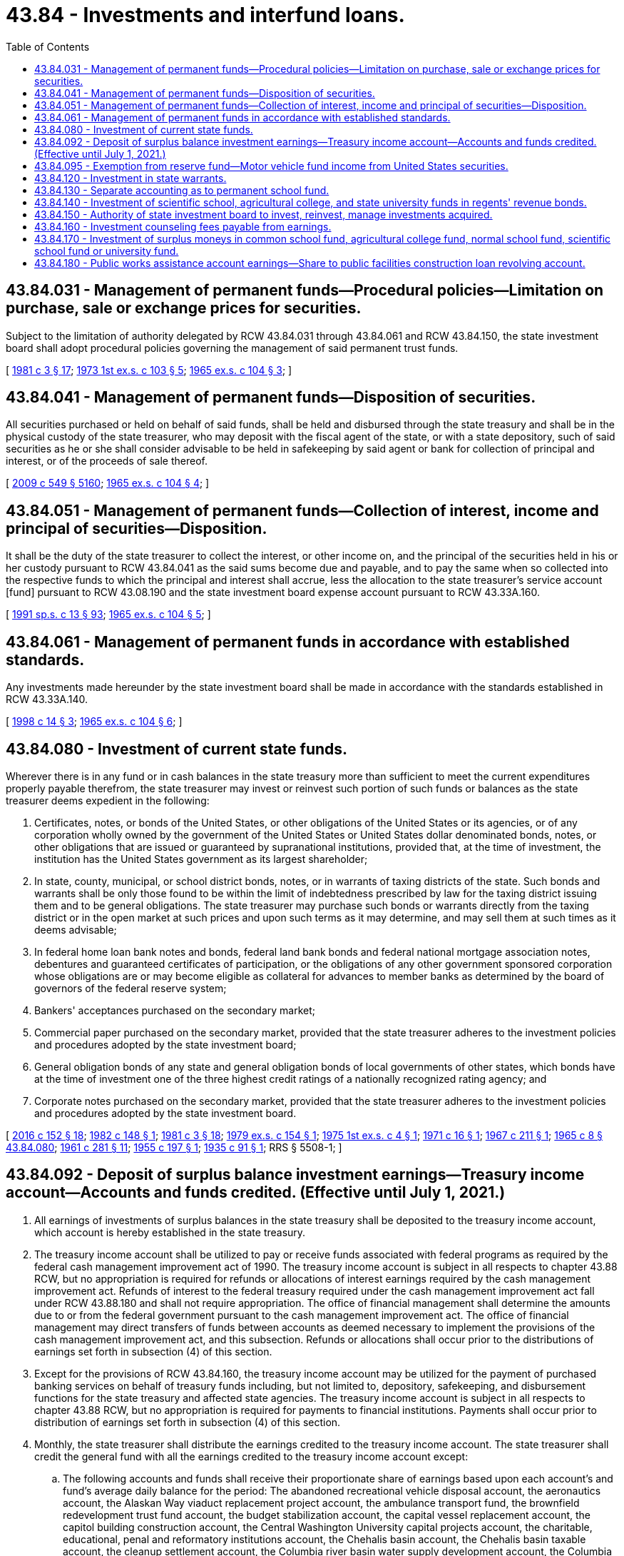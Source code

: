 = 43.84 - Investments and interfund loans.
:toc:

== 43.84.031 - Management of permanent funds—Procedural policies—Limitation on purchase, sale or exchange prices for securities.
Subject to the limitation of authority delegated by RCW 43.84.031 through 43.84.061 and RCW 43.84.150, the state investment board shall adopt procedural policies governing the management of said permanent trust funds.

[ http://leg.wa.gov/CodeReviser/documents/sessionlaw/1981c3.pdf?cite=1981%20c%203%20§%2017[1981 c 3 § 17]; http://leg.wa.gov/CodeReviser/documents/sessionlaw/1973ex1c103.pdf?cite=1973%201st%20ex.s.%20c%20103%20§%205[1973 1st ex.s. c 103 § 5]; http://leg.wa.gov/CodeReviser/documents/sessionlaw/1965ex1c104.pdf?cite=1965%20ex.s.%20c%20104%20§%203[1965 ex.s. c 104 § 3]; ]

== 43.84.041 - Management of permanent funds—Disposition of securities.
All securities purchased or held on behalf of said funds, shall be held and disbursed through the state treasury and shall be in the physical custody of the state treasurer, who may deposit with the fiscal agent of the state, or with a state depository, such of said securities as he or she shall consider advisable to be held in safekeeping by said agent or bank for collection of principal and interest, or of the proceeds of sale thereof.

[ http://lawfilesext.leg.wa.gov/biennium/2009-10/Pdf/Bills/Session%20Laws/Senate/5038.SL.pdf?cite=2009%20c%20549%20§%205160[2009 c 549 § 5160]; http://leg.wa.gov/CodeReviser/documents/sessionlaw/1965ex1c104.pdf?cite=1965%20ex.s.%20c%20104%20§%204[1965 ex.s. c 104 § 4]; ]

== 43.84.051 - Management of permanent funds—Collection of interest, income and principal of securities—Disposition.
It shall be the duty of the state treasurer to collect the interest, or other income on, and the principal of the securities held in his or her custody pursuant to RCW 43.84.041 as the said sums become due and payable, and to pay the same when so collected into the respective funds to which the principal and interest shall accrue, less the allocation to the state treasurer's service account [fund] pursuant to RCW 43.08.190 and the state investment board expense account pursuant to RCW 43.33A.160.

[ http://lawfilesext.leg.wa.gov/biennium/1991-92/Pdf/Bills/Session%20Laws/House/1058-S.SL.pdf?cite=1991%20sp.s.%20c%2013%20§%2093[1991 sp.s. c 13 § 93]; http://leg.wa.gov/CodeReviser/documents/sessionlaw/1965ex1c104.pdf?cite=1965%20ex.s.%20c%20104%20§%205[1965 ex.s. c 104 § 5]; ]

== 43.84.061 - Management of permanent funds in accordance with established standards.
Any investments made hereunder by the state investment board shall be made in accordance with the standards established in RCW 43.33A.140.

[ http://lawfilesext.leg.wa.gov/biennium/1997-98/Pdf/Bills/Session%20Laws/Senate/6192.SL.pdf?cite=1998%20c%2014%20§%203[1998 c 14 § 3]; http://leg.wa.gov/CodeReviser/documents/sessionlaw/1965ex1c104.pdf?cite=1965%20ex.s.%20c%20104%20§%206[1965 ex.s. c 104 § 6]; ]

== 43.84.080 - Investment of current state funds.
Wherever there is in any fund or in cash balances in the state treasury more than sufficient to meet the current expenditures properly payable therefrom, the state treasurer may invest or reinvest such portion of such funds or balances as the state treasurer deems expedient in the following:

. Certificates, notes, or bonds of the United States, or other obligations of the United States or its agencies, or of any corporation wholly owned by the government of the United States or United States dollar denominated bonds, notes, or other obligations that are issued or guaranteed by supranational institutions, provided that, at the time of investment, the institution has the United States government as its largest shareholder;

. In state, county, municipal, or school district bonds, notes, or in warrants of taxing districts of the state. Such bonds and warrants shall be only those found to be within the limit of indebtedness prescribed by law for the taxing district issuing them and to be general obligations. The state treasurer may purchase such bonds or warrants directly from the taxing district or in the open market at such prices and upon such terms as it may determine, and may sell them at such times as it deems advisable;

. In federal home loan bank notes and bonds, federal land bank bonds and federal national mortgage association notes, debentures and guaranteed certificates of participation, or the obligations of any other government sponsored corporation whose obligations are or may become eligible as collateral for advances to member banks as determined by the board of governors of the federal reserve system;

. Bankers' acceptances purchased on the secondary market;

. Commercial paper purchased on the secondary market, provided that the state treasurer adheres to the investment policies and procedures adopted by the state investment board;

. General obligation bonds of any state and general obligation bonds of local governments of other states, which bonds have at the time of investment one of the three highest credit ratings of a nationally recognized rating agency; and

. Corporate notes purchased on the secondary market, provided that the state treasurer adheres to the investment policies and procedures adopted by the state investment board.

[ http://lawfilesext.leg.wa.gov/biennium/2015-16/Pdf/Bills/Session%20Laws/Senate/6349.SL.pdf?cite=2016%20c%20152%20§%2018[2016 c 152 § 18]; http://leg.wa.gov/CodeReviser/documents/sessionlaw/1982c148.pdf?cite=1982%20c%20148%20§%201[1982 c 148 § 1]; http://leg.wa.gov/CodeReviser/documents/sessionlaw/1981c3.pdf?cite=1981%20c%203%20§%2018[1981 c 3 § 18]; http://leg.wa.gov/CodeReviser/documents/sessionlaw/1979ex1c154.pdf?cite=1979%20ex.s.%20c%20154%20§%201[1979 ex.s. c 154 § 1]; http://leg.wa.gov/CodeReviser/documents/sessionlaw/1975ex1c4.pdf?cite=1975%201st%20ex.s.%20c%204%20§%201[1975 1st ex.s. c 4 § 1]; http://leg.wa.gov/CodeReviser/documents/sessionlaw/1971c16.pdf?cite=1971%20c%2016%20§%201[1971 c 16 § 1]; http://leg.wa.gov/CodeReviser/documents/sessionlaw/1967c211.pdf?cite=1967%20c%20211%20§%201[1967 c 211 § 1]; http://leg.wa.gov/CodeReviser/documents/sessionlaw/1965c8.pdf?cite=1965%20c%208%20§%2043.84.080[1965 c 8 § 43.84.080]; http://leg.wa.gov/CodeReviser/documents/sessionlaw/1961c281.pdf?cite=1961%20c%20281%20§%2011[1961 c 281 § 11]; http://leg.wa.gov/CodeReviser/documents/sessionlaw/1955c197.pdf?cite=1955%20c%20197%20§%201[1955 c 197 § 1]; http://leg.wa.gov/CodeReviser/documents/sessionlaw/1935c91.pdf?cite=1935%20c%2091%20§%201[1935 c 91 § 1]; RRS § 5508-1; ]

== 43.84.092 - Deposit of surplus balance investment earnings—Treasury income account—Accounts and funds credited. (Effective until July 1, 2021.)
. All earnings of investments of surplus balances in the state treasury shall be deposited to the treasury income account, which account is hereby established in the state treasury.

. The treasury income account shall be utilized to pay or receive funds associated with federal programs as required by the federal cash management improvement act of 1990. The treasury income account is subject in all respects to chapter 43.88 RCW, but no appropriation is required for refunds or allocations of interest earnings required by the cash management improvement act. Refunds of interest to the federal treasury required under the cash management improvement act fall under RCW 43.88.180 and shall not require appropriation. The office of financial management shall determine the amounts due to or from the federal government pursuant to the cash management improvement act. The office of financial management may direct transfers of funds between accounts as deemed necessary to implement the provisions of the cash management improvement act, and this subsection. Refunds or allocations shall occur prior to the distributions of earnings set forth in subsection (4) of this section.

. Except for the provisions of RCW 43.84.160, the treasury income account may be utilized for the payment of purchased banking services on behalf of treasury funds including, but not limited to, depository, safekeeping, and disbursement functions for the state treasury and affected state agencies. The treasury income account is subject in all respects to chapter 43.88 RCW, but no appropriation is required for payments to financial institutions. Payments shall occur prior to distribution of earnings set forth in subsection (4) of this section.

. Monthly, the state treasurer shall distribute the earnings credited to the treasury income account. The state treasurer shall credit the general fund with all the earnings credited to the treasury income account except:

.. The following accounts and funds shall receive their proportionate share of earnings based upon each account's and fund's average daily balance for the period: The abandoned recreational vehicle disposal account, the aeronautics account, the Alaskan Way viaduct replacement project account, the ambulance transport fund, the brownfield redevelopment trust fund account, the budget stabilization account, the capital vessel replacement account, the capitol building construction account, the Central Washington University capital projects account, the charitable, educational, penal and reformatory institutions account, the Chehalis basin account, the Chehalis basin taxable account, the cleanup settlement account, the Columbia river basin water supply development account, the Columbia river basin taxable bond water supply development account, the Columbia river basin water supply revenue recovery account, the common school construction fund, the community forest trust account, the connecting Washington account, the county arterial preservation account, the county criminal justice assistance account, the deferred compensation administrative account, the deferred compensation principal account, the department of licensing services account, the department of retirement systems expense account, the *developmental disabilities community trust account, the diesel idle reduction account, the drinking water assistance account, the administrative subaccount of the drinking water assistance account, the early learning facilities development account, the early learning facilities revolving account, the Eastern Washington University capital projects account, the education construction fund, the education legacy trust account, the election account, the electric vehicle account, the energy freedom account, the energy recovery act account, the essential rail assistance account, The Evergreen State College capital projects account, the ferry bond retirement fund, the freight mobility investment account, the freight mobility multimodal account, the grade crossing protective fund, the public health services account, the state higher education construction account, the higher education construction account, the higher education retirement plan supplemental benefit fund, the highway bond retirement fund, the highway infrastructure account, the highway safety fund, the hospital safety net assessment fund, the Interstate 405 and state route number 167 express toll lanes account, the judges' retirement account, the judicial retirement administrative account, the judicial retirement principal account, the local leasehold excise tax account, the local real estate excise tax account, the local sales and use tax account, the marine resources stewardship trust account, the medical aid account, the money-purchase retirement savings administrative account, the money-purchase retirement savings principal account, the motor vehicle fund, the motorcycle safety education account, the multimodal transportation account, the multiuse roadway safety account, the municipal criminal justice assistance account, the oyster reserve land account, the pension funding stabilization account, the perpetual surveillance and maintenance account, the pilotage account, the pollution liability insurance agency underground storage tank revolving account, the public employees' retirement system plan 1 account, the public employees' retirement system combined plan 2 and plan 3 account, the public facilities construction loan revolving account, the public health supplemental account, the public works assistance account, the Puget Sound capital construction account, the Puget Sound ferry operations account, the Puget Sound Gateway facility account, the Puget Sound taxpayer accountability account, the real estate appraiser commission account, the recreational vehicle account, the regional mobility grant program account, the resource management cost account, the rural arterial trust account, the rural mobility grant program account, the rural Washington loan fund, the sexual assault prevention and response account, the site closure account, the skilled nursing facility safety net trust fund, the small city pavement and sidewalk account, the special category C account, the special wildlife account, the state investment board expense account, the state investment board commingled trust fund accounts, the state patrol highway account, the state reclamation revolving account, the state route number 520 civil penalties account, the state route number 520 corridor account, the state wildlife account, the statewide broadband account, the statewide tourism marketing account, the supplemental pension account, the Tacoma Narrows toll bridge account, the teachers' retirement system plan 1 account, the teachers' retirement system combined plan 2 and plan 3 account, the tobacco prevention and control account, the tobacco settlement account, the toll facility bond retirement account, the transportation 2003 account (nickel account), the transportation equipment fund, the transportation future funding program account, the transportation improvement account, the transportation improvement board bond retirement account, the transportation infrastructure account, the transportation partnership account, the traumatic brain injury account, the University of Washington bond retirement fund, the University of Washington building account, the voluntary cleanup account, the volunteer firefighters' and reserve officers' relief and pension principal fund, the volunteer firefighters' and reserve officers' administrative fund, the vulnerable roadway user education account, the Washington judicial retirement system account, the Washington law enforcement officers' and firefighters' system plan 1 retirement account, the Washington law enforcement officers' and firefighters' system plan 2 retirement account, the Washington public safety employees' plan 2 retirement account, the Washington school employees' retirement system combined plan 2 and 3 account, the Washington state patrol retirement account, the Washington State University building account, the Washington State University bond retirement fund, the water pollution control revolving administration account, the water pollution control revolving fund, the Western Washington University capital projects account, the Yakima integrated plan implementation account, the Yakima integrated plan implementation revenue recovery account, and the Yakima integrated plan implementation taxable bond account. Earnings derived from investing balances of the agricultural permanent fund, the normal school permanent fund, the permanent common school fund, the scientific permanent fund, and the state university permanent fund shall be allocated to their respective beneficiary accounts.

.. Any state agency that has independent authority over accounts or funds not statutorily required to be held in the state treasury that deposits funds into a fund or account in the state treasury pursuant to an agreement with the office of the state treasurer shall receive its proportionate share of earnings based upon each account's or fund's average daily balance for the period.

. In conformance with Article II, section 37 of the state Constitution, no treasury accounts or funds shall be allocated earnings without the specific affirmative directive of this section.

[ http://lawfilesext.leg.wa.gov/biennium/2019-20/Pdf/Bills/Session%20Laws/Senate/6534-S.SL.pdf?cite=2020%20c%20354%20§%2011[2020 c 354 § 11]; http://lawfilesext.leg.wa.gov/biennium/2019-20/Pdf/Bills/Session%20Laws/House/1154-S.SL.pdf?cite=2020%20c%20221%20§%205[2020 c 221 § 5]; http://lawfilesext.leg.wa.gov/biennium/2019-20/Pdf/Bills/Session%20Laws/House/1661-S2.SL.pdf?cite=2020%20c%20103%20§%207[2020 c 103 § 7]; http://lawfilesext.leg.wa.gov/biennium/2019-20/Pdf/Bills/Session%20Laws/House/2205-S.SL.pdf?cite=2020%20c%2018%20§%203[2020 c 18 § 3]; http://lawfilesext.leg.wa.gov/biennium/2019-20/Pdf/Bills/Session%20Laws/Senate/5825-S.SL.pdf?cite=2019%20c%20421%20§%2015[2019 c 421 § 15]; http://lawfilesext.leg.wa.gov/biennium/2019-20/Pdf/Bills/Session%20Laws/Senate/5723-S.SL.pdf?cite=2019%20c%20403%20§%2014[2019 c 403 § 14]; http://lawfilesext.leg.wa.gov/biennium/2019-20/Pdf/Bills/Session%20Laws/Senate/5511-S2.SL.pdf?cite=2019%20c%20365%20§%2019[2019 c 365 § 19]; http://lawfilesext.leg.wa.gov/biennium/2019-20/Pdf/Bills/Session%20Laws/House/2042-S2.SL.pdf?cite=2019%20c%20287%20§%2019[2019 c 287 § 19]; http://lawfilesext.leg.wa.gov/biennium/2019-20/Pdf/Bills/Session%20Laws/House/1290-S.SL.pdf?cite=2019%20c%2095%20§%206[2019 c 95 § 6]; prior:  2018 c 287 § 7; http://lawfilesext.leg.wa.gov/biennium/2017-18/Pdf/Bills/Session%20Laws/Senate/5251-S4.SL.pdf?cite=2018%20c%20275%20§%2010[2018 c 275 § 10]; http://lawfilesext.leg.wa.gov/biennium/2017-18/Pdf/Bills/Session%20Laws/House/1439-S2.SL.pdf?cite=2018%20c%20203%20§%2014[2018 c 203 § 14]; prior:  2017 3rd sp.s. c 25 § 50; http://lawfilesext.leg.wa.gov/biennium/2017-18/Pdf/Bills/Session%20Laws/House/1777-S2.SL.pdf?cite=2017%203rd%20sp.s.%20c%2012%20§%2012[2017 3rd sp.s. c 12 § 12]; http://lawfilesext.leg.wa.gov/biennium/2017-18/Pdf/Bills/Session%20Laws/House/1109-S.SL.pdf?cite=2017%20c%20290%20§%208[2017 c 290 § 8]; prior:  2016 c 194 § 5; http://lawfilesext.leg.wa.gov/biennium/2015-16/Pdf/Bills/Session%20Laws/House/2357-S.SL.pdf?cite=2016%20c%20161%20§%2020[2016 c 161 § 20]; http://lawfilesext.leg.wa.gov/biennium/2015-16/Pdf/Bills/Session%20Laws/Senate/5435-S.SL.pdf?cite=2016%20c%20112%20§%204[2016 c 112 § 4]; prior:  2015 3rd sp.s. c 44 § 107; http://lawfilesext.leg.wa.gov/biennium/2015-16/Pdf/Bills/Session%20Laws/House/2012-S.SL.pdf?cite=2015%203rd%20sp.s.%20c%2012%20§%203[2015 3rd sp.s. c 12 § 3]; prior:  2014 c 112 § 106; http://lawfilesext.leg.wa.gov/biennium/2013-14/Pdf/Bills/Session%20Laws/House/2569-S2.SL.pdf?cite=2014%20c%2074%20§%205[2014 c 74 § 5]; http://lawfilesext.leg.wa.gov/biennium/2013-14/Pdf/Bills/Session%20Laws/Senate/5973-S2.SL.pdf?cite=2014%20c%2032%20§%206[2014 c 32 § 6]; prior:  2013 2nd sp.s. c 23 § 24; http://lawfilesext.leg.wa.gov/biennium/2013-14/Pdf/Bills/Session%20Laws/Senate/5367-S2.SL.pdf?cite=2013%202nd%20sp.s.%20c%2011%20§%2015[2013 2nd sp.s. c 11 § 15]; http://lawfilesext.leg.wa.gov/biennium/2013-14/Pdf/Bills/Session%20Laws/Senate/5296-S2.SL.pdf?cite=2013%202nd%20sp.s.%20c%201%20§%2015[2013 2nd sp.s. c 1 § 15]; prior:  2013 c 251 § 3; http://lawfilesext.leg.wa.gov/biennium/2013-14/Pdf/Bills/Session%20Laws/House/1141-S.SL.pdf?cite=2013%20c%2096%20§%203[2013 c 96 § 3]; http://lawfilesext.leg.wa.gov/biennium/2011-12/Pdf/Bills/Session%20Laws/Senate/6581-S.SL.pdf?cite=2012%20c%20198%20§%202[2012 c 198 § 2]; http://lawfilesext.leg.wa.gov/biennium/2011-12/Pdf/Bills/Session%20Laws/Senate/6359-S.SL.pdf?cite=2012%20c%20196%20§%207[2012 c 196 § 7]; http://lawfilesext.leg.wa.gov/biennium/2011-12/Pdf/Bills/Session%20Laws/House/2620.SL.pdf?cite=2012%20c%20187%20§%2014[2012 c 187 § 14]; http://lawfilesext.leg.wa.gov/biennium/2011-12/Pdf/Bills/Session%20Laws/Senate/6444-S.SL.pdf?cite=2012%20c%2083%20§%204[2012 c 83 § 4]; prior:  2011 1st sp.s. c 16 § 6; http://lawfilesext.leg.wa.gov/biennium/2011-12/Pdf/Bills/Session%20Laws/Senate/5581-S.SL.pdf?cite=2011%201st%20sp.s.%20c%207%20§%2022[2011 1st sp.s. c 7 § 22]; http://lawfilesext.leg.wa.gov/biennium/2011-12/Pdf/Bills/Session%20Laws/House/1382.SL.pdf?cite=2011%20c%20369%20§%206[2011 c 369 § 6]; http://lawfilesext.leg.wa.gov/biennium/2011-12/Pdf/Bills/Session%20Laws/Senate/5385-S.SL.pdf?cite=2011%20c%20339%20§%201[2011 c 339 § 1]; http://lawfilesext.leg.wa.gov/biennium/2011-12/Pdf/Bills/Session%20Laws/Senate/5741-S.SL.pdf?cite=2011%20c%20311%20§%209[2011 c 311 § 9]; http://lawfilesext.leg.wa.gov/biennium/2011-12/Pdf/Bills/Session%20Laws/House/1897-S.SL.pdf?cite=2011%20c%20272%20§%203[2011 c 272 § 3]; http://lawfilesext.leg.wa.gov/biennium/2011-12/Pdf/Bills/Session%20Laws/Senate/5797-S.SL.pdf?cite=2011%20c%20120%20§%203[2011 c 120 § 3]; http://lawfilesext.leg.wa.gov/biennium/2011-12/Pdf/Bills/Session%20Laws/House/1803-S2.SL.pdf?cite=2011%20c%2083%20§%207[2011 c 83 § 7]; prior:  2010 1st sp.s. c 30 § 20; http://lawfilesext.leg.wa.gov/biennium/2009-10/Pdf/Bills/Session%20Laws/Senate/6572-S.SL.pdf?cite=2010%201st%20sp.s.%20c%209%20§%207[2010 1st sp.s. c 9 § 7]; http://lawfilesext.leg.wa.gov/biennium/2009-10/Pdf/Bills/Session%20Laws/Senate/6392-S.SL.pdf?cite=2010%20c%20248%20§%206[2010 c 248 § 6]; http://lawfilesext.leg.wa.gov/biennium/2009-10/Pdf/Bills/Session%20Laws/Senate/6833.SL.pdf?cite=2010%20c%20222%20§%205[2010 c 222 § 5]; http://lawfilesext.leg.wa.gov/biennium/2009-10/Pdf/Bills/Session%20Laws/Senate/6578-S2.SL.pdf?cite=2010%20c%20162%20§%206[2010 c 162 § 6]; http://lawfilesext.leg.wa.gov/biennium/2009-10/Pdf/Bills/Session%20Laws/Senate/6350-S.SL.pdf?cite=2010%20c%20145%20§%2011[2010 c 145 § 11]; prior:  2009 c 479 § 31; http://lawfilesext.leg.wa.gov/biennium/2009-10/Pdf/Bills/Session%20Laws/House/2211-S.SL.pdf?cite=2009%20c%20472%20§%205[2009 c 472 § 5]; http://lawfilesext.leg.wa.gov/biennium/2009-10/Pdf/Bills/Session%20Laws/House/2289-S.SL.pdf?cite=2009%20c%20451%20§%208[2009 c 451 § 8]; 2009 c 451 § 7; prior:  2008 c 128 § 19; http://lawfilesext.leg.wa.gov/biennium/2007-08/Pdf/Bills/Session%20Laws/Senate/6722.SL.pdf?cite=2008%20c%20106%20§%204[2008 c 106 § 4]; 2008 c 106 § 3; 2008 c 106 § 2; prior:  2007 c 514 § 3; http://lawfilesext.leg.wa.gov/biennium/2007-08/Pdf/Bills/Session%20Laws/Senate/5085-S.SL.pdf?cite=2007%20c%20513%20§%201[2007 c 513 § 1]; http://lawfilesext.leg.wa.gov/biennium/2007-08/Pdf/Bills/Session%20Laws/Senate/5311-S.SL.pdf?cite=2007%20c%20484%20§%204[2007 c 484 § 4]; http://lawfilesext.leg.wa.gov/biennium/2007-08/Pdf/Bills/Session%20Laws/House/2055-S2.SL.pdf?cite=2007%20c%20356%20§%209[2007 c 356 § 9]; prior:  2006 c 337 § 11; 2006 c 337 § 10; http://lawfilesext.leg.wa.gov/biennium/2005-06/Pdf/Bills/Session%20Laws/House/2871-S.SL.pdf?cite=2006%20c%20311%20§%2023[2006 c 311 § 23]; 2006 c 311 § 22; http://lawfilesext.leg.wa.gov/biennium/2005-06/Pdf/Bills/Session%20Laws/House/2939-S3.SL.pdf?cite=2006%20c%20171%20§%2010[2006 c 171 § 10]; 2006 c 171 § 9; http://lawfilesext.leg.wa.gov/biennium/2005-06/Pdf/Bills/Session%20Laws/Senate/6896-S.SL.pdf?cite=2006%20c%2056%20§%2010[2006 c 56 § 10]; 2006 c 56 § 9; http://lawfilesext.leg.wa.gov/biennium/2005-06/Pdf/Bills/Session%20Laws/House/2860-S2.SL.pdf?cite=2006%20c%206%20§%208[2006 c 6 § 8]; prior:  2005 c 514 § 1106; http://lawfilesext.leg.wa.gov/biennium/2005-06/Pdf/Bills/Session%20Laws/House/1791-S.SL.pdf?cite=2005%20c%20353%20§%204[2005 c 353 § 4]; http://lawfilesext.leg.wa.gov/biennium/2005-06/Pdf/Bills/Session%20Laws/Senate/5274.SL.pdf?cite=2005%20c%20339%20§%2023[2005 c 339 § 23]; http://lawfilesext.leg.wa.gov/biennium/2005-06/Pdf/Bills/Session%20Laws/Senate/6103-S.SL.pdf?cite=2005%20c%20314%20§%20110[2005 c 314 § 110]; http://lawfilesext.leg.wa.gov/biennium/2005-06/Pdf/Bills/Session%20Laws/House/1179-S.SL.pdf?cite=2005%20c%20312%20§%208[2005 c 312 § 8]; http://lawfilesext.leg.wa.gov/biennium/2005-06/Pdf/Bills/Session%20Laws/House/1092.SL.pdf?cite=2005%20c%2094%20§%202[2005 c 94 § 2]; http://lawfilesext.leg.wa.gov/biennium/2005-06/Pdf/Bills/Session%20Laws/Senate/5775-S.SL.pdf?cite=2005%20c%2083%20§%205[2005 c 83 § 5]; prior: (2005 c 353 § 2; http://lawfilesext.leg.wa.gov/biennium/2003-04/Pdf/Bills/Session%20Laws/House/2537.SL.pdf?cite=2004%20c%20242%20§%2060[2004 c 242 § 60]; prior:  2003 c 361 § 602; http://lawfilesext.leg.wa.gov/biennium/2003-04/Pdf/Bills/Session%20Laws/House/2223.SL.pdf?cite=2003%20c%20324%20§%201[2003 c 324 § 1]; http://lawfilesext.leg.wa.gov/biennium/2003-04/Pdf/Bills/Session%20Laws/Senate/5363.SL.pdf?cite=2003%20c%20150%20§%202[2003 c 150 § 2]; http://lawfilesext.leg.wa.gov/biennium/2003-04/Pdf/Bills/Session%20Laws/Senate/5374.SL.pdf?cite=2003%20c%2048%20§%202[2003 c 48 § 2]; prior:  2002 c 242 § 2; http://lawfilesext.leg.wa.gov/biennium/2001-02/Pdf/Bills/Session%20Laws/House/2723.SL.pdf?cite=2002%20c%20114%20§%2024[2002 c 114 § 24]; http://lawfilesext.leg.wa.gov/biennium/2001-02/Pdf/Bills/Session%20Laws/Senate/6140-S2.SL.pdf?cite=2002%20c%2056%20§%20402[2002 c 56 § 402]; prior:  2001 2nd sp.s. c 14 § 608; 2001 2nd sp.s. c 14 § 607; http://lawfilesext.leg.wa.gov/biennium/2001-02/Pdf/Bills/Session%20Laws/House/1658-S2.SL.pdf?cite=2001%20c%20273%20§%206[2001 c 273 § 6]; 2001 c 273 § 5; http://lawfilesext.leg.wa.gov/biennium/2001-02/Pdf/Bills/Session%20Laws/House/1198.SL.pdf?cite=2001%20c%20141%20§%203[2001 c 141 § 3]; 2001 c 141 § 2; http://lawfilesext.leg.wa.gov/biennium/2001-02/Pdf/Bills/Session%20Laws/House/1180-S2.SL.pdf?cite=2001%20c%2080%20§%205[2001 c 80 § 5]; 2001 c 80 § 4; http://lawfilesext.leg.wa.gov/biennium/1999-00/Pdf/Bills/Session%20Laws/Senate/6856-S2.SL.pdf?cite=2000%202nd%20sp.s.%20c%204%20§%206[2000 2nd sp.s. c 4 § 6]; prior:  2000 2nd sp.s. c 4 § 5; 2000 2nd sp.s. c 4 §§ 3, 4; http://lawfilesext.leg.wa.gov/biennium/1999-00/Pdf/Bills/Session%20Laws/Senate/6530-S.SL.pdf?cite=2000%20c%20247%20§%20702[2000 c 247 § 702]; http://lawfilesext.leg.wa.gov/biennium/1999-00/Pdf/Bills/Session%20Laws/Senate/6067-S2.SL.pdf?cite=2000%20c%2079%20§%2039[2000 c 79 § 39]; 2000 c 79 §§ 37, 38; prior:  1999 c 380 § 9; http://lawfilesext.leg.wa.gov/biennium/1999-00/Pdf/Bills/Session%20Laws/House/1166-S.SL.pdf?cite=1999%20c%20380%20§%208[1999 c 380 § 8]; http://lawfilesext.leg.wa.gov/biennium/1999-00/Pdf/Bills/Session%20Laws/Senate/5180-S.SL.pdf?cite=1999%20c%20309%20§%20929[1999 c 309 § 929]; 1999 c 309 § 928; http://lawfilesext.leg.wa.gov/biennium/1999-00/Pdf/Bills/Session%20Laws/House/1304-S.SL.pdf?cite=1999%20c%20268%20§%205[1999 c 268 § 5]; 1999 c 268 § 4; http://lawfilesext.leg.wa.gov/biennium/1999-00/Pdf/Bills/Session%20Laws/Senate/5615-S.SL.pdf?cite=1999%20c%2094%20§%204[1999 c 94 § 4]; 1999 c 94 §§ 2, 3; http://lawfilesext.leg.wa.gov/biennium/1997-98/Pdf/Bills/Session%20Laws/Senate/6306-S.SL.pdf?cite=1998%20c%20341%20§%20708[1998 c 341 § 708]; http://lawfilesext.leg.wa.gov/biennium/1997-98/Pdf/Bills/Session%20Laws/House/1969-S2.SL.pdf?cite=1997%20c%20218%20§%205[1997 c 218 § 5]; http://lawfilesext.leg.wa.gov/biennium/1995-96/Pdf/Bills/Session%20Laws/House/2727-S.SL.pdf?cite=1996%20c%20262%20§%204[1996 c 262 § 4]; prior:  1995 c 394 § 1; http://lawfilesext.leg.wa.gov/biennium/1995-96/Pdf/Bills/Session%20Laws/Senate/5868-S.SL.pdf?cite=1995%20c%20122%20§%2012[1995 c 122 § 12]; prior:  1994 c 2 § 6 (Initiative Measure No. 601, approved November 2, 1993); http://lawfilesext.leg.wa.gov/biennium/1993-94/Pdf/Bills/Session%20Laws/Senate/5967-S.SL.pdf?cite=1993%20sp.s.%20c%2025%20§%20511[1993 sp.s. c 25 § 511]; http://lawfilesext.leg.wa.gov/biennium/1993-94/Pdf/Bills/Session%20Laws/House/2114.SL.pdf?cite=1993%20sp.s.%20c%208%20§%201[1993 sp.s. c 8 § 1]; http://lawfilesext.leg.wa.gov/biennium/1993-94/Pdf/Bills/Session%20Laws/House/1528-S.SL.pdf?cite=1993%20c%20500%20§%206[1993 c 500 § 6]; http://lawfilesext.leg.wa.gov/biennium/1993-94/Pdf/Bills/Session%20Laws/Senate/5304-S2.SL.pdf?cite=1993%20c%20492%20§%20473[1993 c 492 § 473]; http://lawfilesext.leg.wa.gov/biennium/1993-94/Pdf/Bills/Session%20Laws/Senate/5828.SL.pdf?cite=1993%20c%20445%20§%204[1993 c 445 § 4]; http://lawfilesext.leg.wa.gov/biennium/1993-94/Pdf/Bills/Session%20Laws/Senate/5387.SL.pdf?cite=1993%20c%20329%20§%202[1993 c 329 § 2]; http://lawfilesext.leg.wa.gov/biennium/1993-94/Pdf/Bills/Session%20Laws/Senate/5166.SL.pdf?cite=1993%20c%204%20§%209[1993 c 4 § 9]; http://lawfilesext.leg.wa.gov/biennium/1991-92/Pdf/Bills/Session%20Laws/House/2950-S.SL.pdf?cite=1992%20c%20235%20§%204[1992 c 235 § 4]; http://lawfilesext.leg.wa.gov/biennium/1991-92/Pdf/Bills/Session%20Laws/House/1058-S.SL.pdf?cite=1991%20sp.s.%20c%2013%20§%2057[1991 sp.s. c 13 § 57]; http://leg.wa.gov/CodeReviser/documents/sessionlaw/1990ex2c1.pdf?cite=1990%202nd%20ex.s.%20c%201%20§%20204[1990 2nd ex.s. c 1 § 204]; http://leg.wa.gov/CodeReviser/documents/sessionlaw/1989c419.pdf?cite=1989%20c%20419%20§%2012[1989 c 419 § 12]; http://leg.wa.gov/CodeReviser/documents/sessionlaw/1985c57.pdf?cite=1985%20c%2057%20§%2051[1985 c 57 § 51]; ]

== 43.84.095 - Exemption from reserve fund—Motor vehicle fund income from United States securities.
Whenever moneys of the motor vehicle fund shall be invested in bonds, notes, bills or certificates of the United States treasury payable at par upon demand, or within a term not greater than one year, it shall not be necessary to place any portion of the income therefrom in the reserve fund provided for in *RCW 43.84.090.

[ http://leg.wa.gov/CodeReviser/documents/sessionlaw/1965c8.pdf?cite=1965%20c%208%20§%2043.84.095[1965 c 8 § 43.84.095]; http://leg.wa.gov/CodeReviser/documents/sessionlaw/1953c56.pdf?cite=1953%20c%2056%20§%201[1953 c 56 § 1]; ]

== 43.84.120 - Investment in state warrants.
Whenever there is in any fund or in cash balances in the state treasury more than sufficient to meet the current expenditures properly payable therefrom, and over and above the amount belonging to the permanent school fund as shown by the separation made by the state treasurer, the state treasurer may invest such portion of such funds or balances over and above that belonging to the permanent school fund in registered warrants of the state of Washington at such times and in such amounts, and may sell them at such times, as he or she deems advisable: PROVIDED, That those funds having statutory authority to make investments are excluded from the provisions of RCW 43.84.120.

Upon such investment being made, the state treasurer shall pay into the appropriate fund the amount so invested, and the warrants so purchased shall be deposited with the state treasurer, who shall collect all interest and principal payments falling due thereon and allocate the same to the proper fund or funds.

[ http://lawfilesext.leg.wa.gov/biennium/2009-10/Pdf/Bills/Session%20Laws/Senate/5038.SL.pdf?cite=2009%20c%20549%20§%205161[2009 c 549 § 5161]; http://leg.wa.gov/CodeReviser/documents/sessionlaw/1971ex1c88.pdf?cite=1971%20ex.s.%20c%2088%20§%204[1971 ex.s. c 88 § 4]; http://leg.wa.gov/CodeReviser/documents/sessionlaw/1965c8.pdf?cite=1965%20c%208%20§%2043.84.120[1965 c 8 § 43.84.120]; http://leg.wa.gov/CodeReviser/documents/sessionlaw/1951c232.pdf?cite=1951%20c%20232%20§%202[1951 c 232 § 2]; ]

== 43.84.130 - Separate accounting as to permanent school fund.
For the purposes of RCW 43.84.120 the state treasurer shall make and keep an accounting separation of the amount of cash balances in the state treasury belonging to the permanent school fund.

[ http://leg.wa.gov/CodeReviser/documents/sessionlaw/1965c8.pdf?cite=1965%20c%208%20§%2043.84.130[1965 c 8 § 43.84.130]; http://leg.wa.gov/CodeReviser/documents/sessionlaw/1951c232.pdf?cite=1951%20c%20232%20§%201[1951 c 232 § 1]; ]

== 43.84.140 - Investment of scientific school, agricultural college, and state university funds in regents' revenue bonds.
The state investment board is authorized to invest moneys in the scientific school permanent fund and the agricultural college permanent fund in regents' revenue bonds issued by the board of regents of Washington State University for the purposes provided for in RCW 28B.10.300 and to invest moneys in the state university permanent fund in regents' revenue bonds issued by the board of regents of the University of Washington for the purposes provided in RCW 28B.10.300.

[ http://leg.wa.gov/CodeReviser/documents/sessionlaw/1981c3.pdf?cite=1981%20c%203%20§%2019[1981 c 3 § 19]; http://leg.wa.gov/CodeReviser/documents/sessionlaw/1965c8.pdf?cite=1965%20c%208%20§%2043.84.140[1965 c 8 § 43.84.140]; http://leg.wa.gov/CodeReviser/documents/sessionlaw/1959c150.pdf?cite=1959%20c%20150%20§%201[1959 c 150 § 1]; ]

== 43.84.150 - Authority of state investment board to invest, reinvest, manage investments acquired.
When investment authority over a particular fund or account lies with the state investment board, the board shall have full power to invest, reinvest, manage, contract, or sell or exchange investments acquired. Investments shall be made in accordance with RCW 43.33A.140 and investment policy duly established and published by the state investment board.

[ http://lawfilesext.leg.wa.gov/biennium/2011-12/Pdf/Bills/Session%20Laws/House/2620.SL.pdf?cite=2012%20c%20187%20§%2015[2012 c 187 § 15]; http://lawfilesext.leg.wa.gov/biennium/1997-98/Pdf/Bills/Session%20Laws/Senate/6192.SL.pdf?cite=1998%20c%2014%20§%204[1998 c 14 § 4]; http://leg.wa.gov/CodeReviser/documents/sessionlaw/1981c98.pdf?cite=1981%20c%2098%20§%201[1981 c 98 § 1]; http://leg.wa.gov/CodeReviser/documents/sessionlaw/1981c3.pdf?cite=1981%20c%203%20§%2020[1981 c 3 § 20]; http://leg.wa.gov/CodeReviser/documents/sessionlaw/1979c119.pdf?cite=1979%20c%20119%20§%203[1979 c 119 § 3]; http://leg.wa.gov/CodeReviser/documents/sessionlaw/1977ex1c251.pdf?cite=1977%20ex.s.%20c%20251%20§%205[1977 ex.s. c 251 § 5]; 1975-'76 2nd ex.s. c 17 § 2; http://leg.wa.gov/CodeReviser/documents/sessionlaw/1975ex1c252.pdf?cite=1975%201st%20ex.s.%20c%20252%20§%201[1975 1st ex.s. c 252 § 1]; http://leg.wa.gov/CodeReviser/documents/sessionlaw/1975ex1c81.pdf?cite=1975%201st%20ex.s.%20c%2081%20§%201[1975 1st ex.s. c 81 § 1]; http://leg.wa.gov/CodeReviser/documents/sessionlaw/1973ex1c103.pdf?cite=1973%201st%20ex.s.%20c%20103%20§%2012[1973 1st ex.s. c 103 § 12]; ]

== 43.84.160 - Investment counseling fees payable from earnings.
Investment counseling fees established by contract shall be payable from the investment earnings derived from those assets being managed by investment counsel.

[ http://leg.wa.gov/CodeReviser/documents/sessionlaw/1973ex1c103.pdf?cite=1973%201st%20ex.s.%20c%20103%20§%2013[1973 1st ex.s. c 103 § 13]; ]

== 43.84.170 - Investment of surplus moneys in common school fund, agricultural college fund, normal school fund, scientific school fund or university fund.
Whenever there are surplus moneys available for investment in the permanent common school fund, the agricultural college permanent fund, the normal school permanent fund, the scientific school permanent fund, or the university permanent fund, the state investment board has full power to invest or reinvest such funds in the manner prescribed by RCW 43.84.150 and 28A.515.330, and not otherwise.

[ http://lawfilesext.leg.wa.gov/biennium/2007-08/Pdf/Bills/Session%20Laws/House/2396.SL.pdf?cite=2007%20c%20505%20§%204[2007 c 505 § 4]; http://leg.wa.gov/CodeReviser/documents/sessionlaw/1981c3.pdf?cite=1981%20c%203%20§%2021[1981 c 3 § 21]; http://leg.wa.gov/CodeReviser/documents/sessionlaw/1973ex1c103.pdf?cite=1973%201st%20ex.s.%20c%20103%20§%2014[1973 1st ex.s. c 103 § 14]; ]

== 43.84.180 - Public works assistance account earnings—Share to public facilities construction loan revolving account.
The proportionate share of earnings based on the average daily balance in the public works assistance account shall be placed in the public facilities construction loan revolving fund, provided that during the 2015-2017 biennium the public works assistance account must retain its own interest earnings and costs.

[ http://lawfilesext.leg.wa.gov/biennium/2015-16/Pdf/Bills/Session%20Laws/House/2380-S.SL.pdf?cite=2016%20sp.s.%20c%2035%20§%206021[2016 sp.s. c 35 § 6021]; http://lawfilesext.leg.wa.gov/biennium/2003-04/Pdf/Bills/Session%20Laws/Senate/5363.SL.pdf?cite=2003%20c%20150%20§%203[2003 c 150 § 3]; ]

